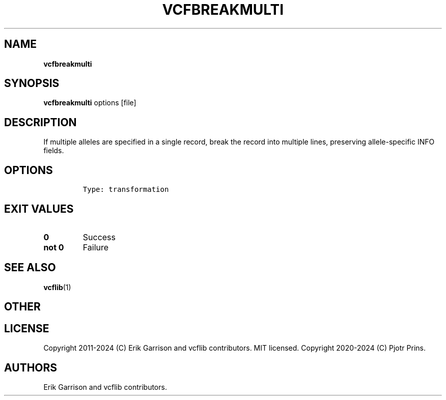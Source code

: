 .\" Automatically generated by Pandoc 2.19.2
.\"
.\" Define V font for inline verbatim, using C font in formats
.\" that render this, and otherwise B font.
.ie "\f[CB]x\f[]"x" \{\
. ftr V B
. ftr VI BI
. ftr VB B
. ftr VBI BI
.\}
.el \{\
. ftr V CR
. ftr VI CI
. ftr VB CB
. ftr VBI CBI
.\}
.TH "VCFBREAKMULTI" "1" "" "vcfbreakmulti (vcflib)" "vcfbreakmulti (VCF transformation)"
.hy
.SH NAME
.PP
\f[B]vcfbreakmulti\f[R]
.SH SYNOPSIS
.PP
\f[B]vcfbreakmulti\f[R] options [file]
.SH DESCRIPTION
.PP
If multiple alleles are specified in a single record, break the record
into multiple lines, preserving allele-specific INFO fields.
.SH OPTIONS
.IP
.nf
\f[C]


Type: transformation
\f[R]
.fi
.SH EXIT VALUES
.TP
\f[B]0\f[R]
Success
.TP
\f[B]not 0\f[R]
Failure
.SH SEE ALSO
.PP
\f[B]vcflib\f[R](1)
.SH OTHER
.SH LICENSE
.PP
Copyright 2011-2024 (C) Erik Garrison and vcflib contributors.
MIT licensed.
Copyright 2020-2024 (C) Pjotr Prins.
.SH AUTHORS
Erik Garrison and vcflib contributors.
